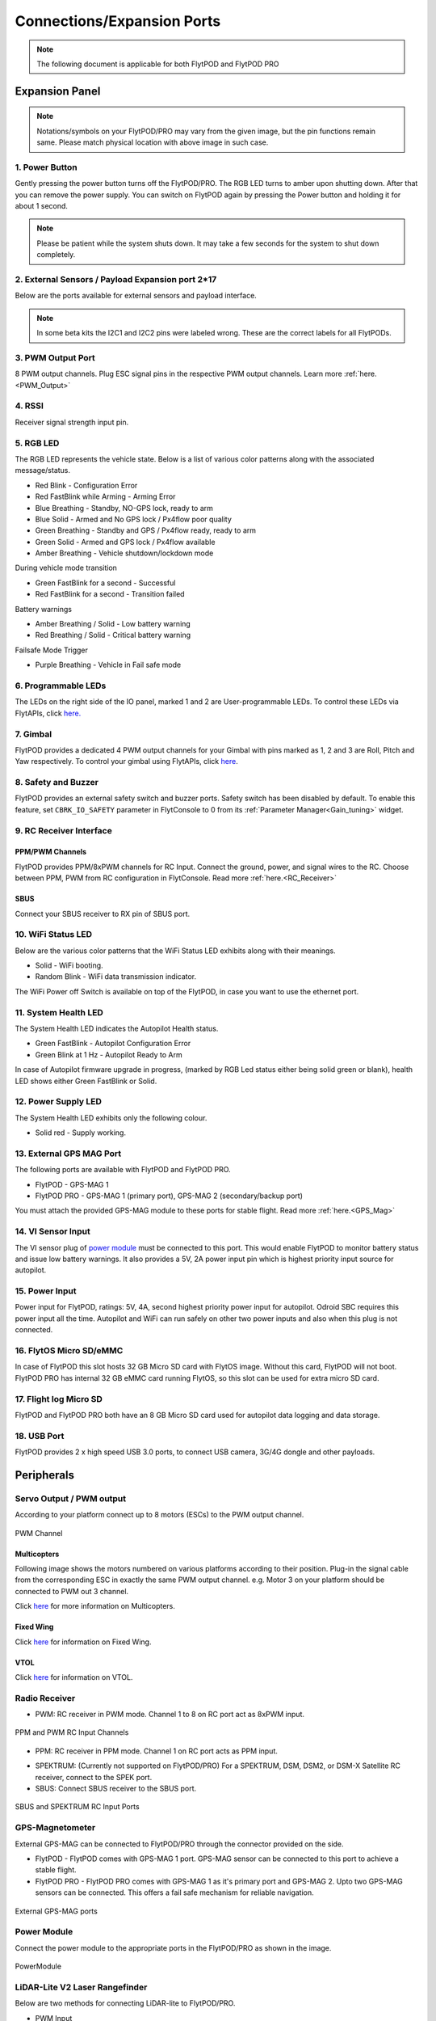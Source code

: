 .. _FlytPOD_specifications:

Connections/Expansion Ports
===========================

.. note:: The following document is applicable for both FlytPOD and FlytPOD PRO


Expansion Panel
---------------


.. image:: /_static/Images/iopannel.jpg
		:align: center

.. image:: /_static/Images/FPsideviews.png
		:align: center

.. note:: Notations/symbols on your FlytPOD/PRO may vary from the given image, but the pin functions remain same. Please match physical location with above image in such case.

1. Power Button
^^^^^^^^^^^^^^^

Gently pressing the power button turns off the FlytPOD/PRO. The RGB LED turns to amber upon shutting down. After that you can remove the power supply. You can switch on FlytPOD again by pressing the Power button and holding it for about 1 second.

.. note:: Please be patient while the system shuts down. It may take a few seconds for the system to shut down completely.


2. External Sensors / Payload Expansion port 2*17
^^^^^^^^^^^^^^^^^^^^^^^^^^^^^^^^^^^^^^^^^^^^^^^^^

Below are the ports available for external sensors and payload interface.

.. image:: /_static/Images/exsensors.jpg
		:align: center
		:scale: 80%

.. note:: In some beta kits the I2C1 and I2C2 pins were labeled wrong. These are the correct labels for all FlytPODs.


3. PWM Output Port
^^^^^^^^^^^^^^^^^^

8 PWM output channels. Plug ESC signal pins in the respective PWM output channels. Learn more :ref:`here.<PWM_Output>`


4. RSSI
^^^^^^^
Receiver signal strength input pin.

.. _RGB_LED:

5. RGB LED
^^^^^^^^^^
The RGB LED represents the vehicle state. Below is a list of various color patterns along with the associated message/status.

* Red Blink                    		 - Configuration Error
* Red FastBlink while Arming       - Arming Error
* Blue Breathing 									 - Standby, NO-GPS lock, ready to arm
* Blue Solid                       - Armed and No GPS lock / Px4flow poor quality
* Green Breathing                  - Standby and GPS / Px4flow ready, ready to arm
* Green Solid                      - Armed and GPS lock / Px4flow available
* Amber Breathing                  - Vehicle shutdown/lockdown mode

During vehicle mode transition

* Green FastBlink for a second   			- Successful
* Red FastBlink for a second   				- Transition failed

Battery warnings

* Amber Breathing / Solid          - Low battery warning
* Red Breathing / Solid            - Critical battery warning

Failsafe Mode Trigger

* Purple Breathing                 - Vehicle in Fail safe mode


6. Programmable LEDs
^^^^^^^^^^^^^^^^^^^^

The LEDs on the right side of the IO panel, marked 1 and 2 are User-programmable LEDs. To control these LEDs via FlytAPIs, click `here. <http://api.flytbase.com>`_


7. Gimbal
^^^^^^^^^

FlytPOD provides a dedicated 4 PWM output channels for your Gimbal with pins marked as 1, 2 and 3 are Roll, Pitch and Yaw respectively. To control your gimbal using FlytAPIs, click `here <http://api.flytbase.com/#gimbal-control>`_.


8. Safety and Buzzer
^^^^^^^^^^^^^^^^^^^^

FlytPOD provides an external safety switch and buzzer ports. Safety switch has been disabled by default. To enable this feature, set ``CBRK_IO_SAFETY`` parameter in FlytConsole to 0 from its :ref:`Parameter Manager<Gain_tuning>` widget.


9. RC Receiver Interface
^^^^^^^^^^^^^^^^^^^^^^^^

PPM/PWM Channels
""""""""""""""""
FlytPOD provides PPM/8xPWM channels for RC Input. Connect the ground, power, and signal wires to the RC.
Choose between PPM, PWM from RC configuration in FlytConsole. Read more :ref:`here.<RC_Receiver>`


SBUS
""""
Connect your SBUS receiver to RX pin of SBUS port.


10. WiFi Status LED
^^^^^^^^^^^^^^^^^^^
Below are the various color patterns that the WiFi Status LED exhibits along with their meanings.


* Solid        - WiFi booting.
* Random Blink - WiFi data transmission indicator.

The WiFi Power off Switch is available on top of the FlytPOD, in case you want to use the ethernet port.

11. System Health LED
^^^^^^^^^^^^^^^^^^^^^

The System Health LED indicates the Autopilot Health status.

* Green FastBlink - Autopilot Configuration Error
* Green Blink at 1 Hz - Autopilot Ready to Arm

In case of Autopilot firmware upgrade in progress, (marked by RGB Led status either being solid green or blank), health LED shows either Green FastBlink or Solid.

12. Power Supply LED
^^^^^^^^^^^^^^^^^^^^
The System Health LED exhibits only the following colour.

* Solid red - Supply working.


13. External GPS MAG Port
^^^^^^^^^^^^^^^^^^^^^^^^^

The following ports are available with FlytPOD and FlytPOD PRO.

* FlytPOD - GPS-MAG 1
* FlytPOD PRO - GPS-MAG 1 (primary port), GPS-MAG 2 (secondary/backup port)

You must attach the provided GPS-MAG module to these ports for stable flight. Read more :ref:`here.<GPS_Mag>`

14. VI Sensor Input
^^^^^^^^^^^^^^^^^^^
The VI sensor plug of `power module`_ must be connected to this port. This would enable FlytPOD to monitor battery status and issue low battery warnings. It also provides a 5V, 2A power input pin which is highest priority input source for autopilot.

15. Power Input
^^^^^^^^^^^^^^^
Power input for FlytPOD, ratings: 5V, 4A, second highest priority power input for autopilot. Odroid SBC requires this power input all the time. Autopilot and WiFi can run safely on other two power inputs and also when this plug is not connected.


16. FlytOS Micro SD/eMMC
^^^^^^^^^^^^^^^^^^^^^^^^
In case of FlytPOD this slot hosts 32 GB Micro SD card with FlytOS image. Without this card, FlytPOD will not boot.
FlytPOD PRO has internal 32 GB eMMC card running FlytOS, so this slot can be used for extra micro SD card.


17. Flight log Micro SD
^^^^^^^^^^^^^^^^^^^^^^^
FlytPOD and FlytPOD PRO both have an 8 GB Micro SD card used for autopilot data logging and data storage.


18. USB Port
^^^^^^^^^^^^
FlytPOD provides 2 x high speed USB 3.0 ports, to connect USB camera, 3G/4G dongle and other payloads.


Peripherals
-----------


.. GPS-magnetometer
.. px4flow
.. lidarlite laser rangefinder
.. ultrasonic HCSR04
.. Air speed sensor
.. Buzzer
.. safety switch
.. power module
.. Gimbal
.. RC
.. Servo/pwm output
.. USB camera
.. Ground Router
.. Telemetry radio
.. HDMI output




.. _PWM_Output:

Servo Output / PWM output
^^^^^^^^^^^^^^^^^^^^^^^^^

According to your platform connect up to 8 motors (ESCs) to the PWM output channel.

.. figure:: /_static/Images/statusLEDs.jpg
 :align: center
 :scale: 12%

 PWM Channel


Multicopters
""""""""""""

Following image shows the motors numbered on various platforms according to their position. Plug-in the signal cable from the corresponding ESC in exactly the same PWM output channel. e.g. Motor 3 on your platform should be connected to PWM out 3 channel.

Click `here <http://pixhawk.org/platforms/multicopters/start>`_ for more information on Multicopters.



.. image:: /_static/Images/frames.jpg
		:align: center
		:scale: 30%


Fixed Wing
""""""""""

Click `here <https://pixhawk.org/platforms/planes/start>`_ for information on Fixed Wing.


VTOL
""""

Click `here <https://pixhawk.org/platforms/vtol/start>`_ for information on VTOL.


.. _RC_Receiver:

Radio Receiver
^^^^^^^^^^^^^^

* PWM: RC receiver in PWM mode. Channel 1 to 8 on RC port act as 8xPWM input.

.. figure:: /_static/Images/ppm_pwm.jpg
 :align: center
 :scale: 50%


 PPM and PWM RC Input Channels

* PPM: RC receiver in PPM mode. Channel 1 on RC port acts as PPM input.

.. .. note:: By default PPM mode is enabled.

* SPEKTRUM: (Currently not supported on FlytPOD/PRO) For a SPEKTRUM, DSM, DSM2, or DSM-X Satellite RC receiver, connect to the SPEK port.

* SBUS: Connect SBUS receiver to the SBUS port.

.. figure:: /_static/Images/sbus_spek.jpg
 :align: center
 :scale: 50%

 SBUS and SPEKTRUM RC Input Ports

.. .. important:: It is recommended to use PPM/PWM for RC Input. For using SBUS/SPEK please contact us at ``admin@navstik.org``.


.. _GPS_Mag:


GPS-Magnetometer
^^^^^^^^^^^^^^^^

External GPS-MAG can be connected to FlytPOD/PRO through the connector provided on the side.

* FlytPOD - FlytPOD comes with GPS-MAG 1 port. GPS-MAG sensor can be connected to this port to achieve a stable flight.
* FlytPOD PRO - FlytPOD PRO comes with GPS-MAG 1 as it's primary port and GPS-MAG 2. Upto two GPS-MAG sensors can be connected. This offers a fail safe mechanism for reliable navigation.

.. figure:: /_static/Images/Gpsmag.png
 :align: center
 :scale: 65%

 External GPS-MAG ports


.. _Power_Module:


Power Module
^^^^^^^^^^^^
Connect the power module to the appropriate ports in the FlytPOD/PRO as shown in the image.

.. figure:: /_static/Images/PowerModule.jpg
	:align: center
	:scale: 30%

	PowerModule



LiDAR-Lite V2 Laser Rangefinder
^^^^^^^^^^^^^^^^^^^^^^^^^^^^^^^

Below are two methods for connecting LiDAR-lite to FlytPOD/PRO.

* PWM Input

  Please follow the table below to make the required connections.

.. image:: /_static/Images/lidarpinstable.jpg
  	:align: center
  	:scale: 80%

.. figure:: /_static/Images/lidar1.jpg
	:align: center
	:scale: 12%

	LiDAR Pins

.. note:: Set the parameter SENS_EN_LL40LS to 1. (For LIDARLiteV2, no need to connect reset pin)


Telemetry
^^^^^^^^^

Connect your Telemetry module to the Telemetry port(Rx and Tx) as shown below for QGroundControl. MAVLink available at baud rate 57600.

.. figure:: /_static/Images/lidar3.jpg
	:align: center
	:scale: 12%

	Telemetry pins


.. _FlytConsole: https://flytpod/flytconsole
.. _Fixed wings/Planes: https://pixhawk.org/platforms/planes/start
.. _VTOL: https://pixhawk.org/platforms/vtol/start
.. _Multicopters: https://pixhawk.org/platforms/multicopters/start
.. _FlytConsole widgets: http://docs.flytbase.com/docs/FlytConsole/About_FlytConsole.html
